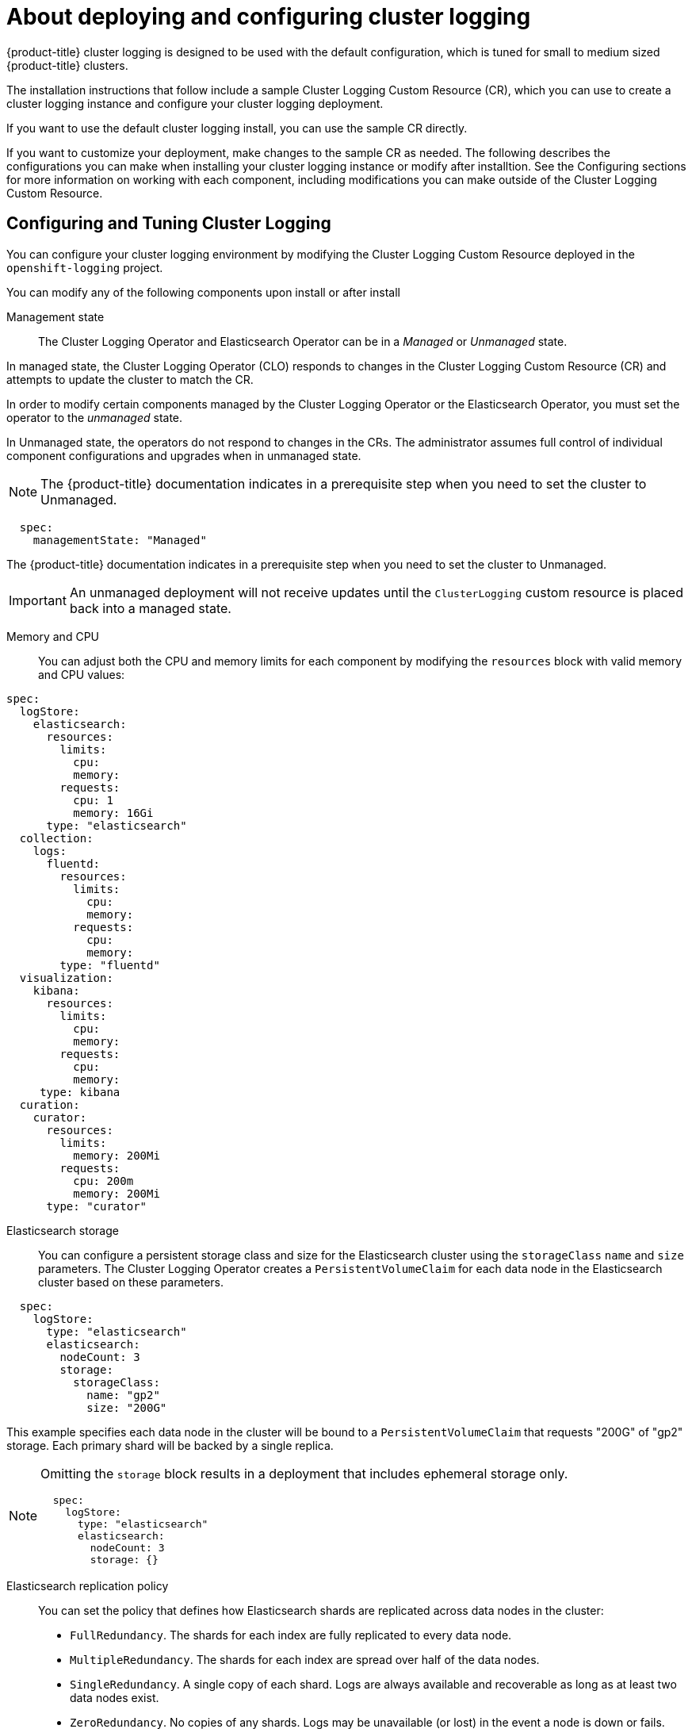 // Module included in the following assemblies:
//
// * logging/efk-logging-deploying-about.adoc

[id="efk-logging-deploying-about_{context}"]
= About deploying and configuring cluster logging

{product-title} cluster logging is designed to be used with the default configuration, which is tuned for small to medium sized {product-title} clusters. 

The installation instructions that follow include a sample Cluster Logging Custom Resource (CR), which you can use to create a cluster logging instance 
and configure your cluster logging deployment.

If you want to use the default cluster logging install, you can use the sample CR directly. 

If you want to customize your deployment, make changes to the sample CR as needed. The following describes the configurations you can make when installing your cluster logging instance or modify after installtion. See the Configuring sections for more information on working with each component, including modifications you can make outside of the Cluster Logging Custom Resource.

[id="efk-logging-deploy-about-config_{context}"]
== Configuring and Tuning Cluster Logging

You can configure your cluster logging environment by modifying the Cluster Logging Custom Resource deployed
in the `openshift-logging` project.  

You can modify any of the following components upon install or after install

Management state::
The Cluster Logging Operator and Elasticsearch Operator can be in a _Managed_ or _Unmanaged_ state.

In managed state, the Cluster Logging Operator (CLO) responds to changes in the Cluster Logging Custom Resource (CR) and attempts to update the cluster to match the CR.

In order to modify certain components managed by the Cluster Logging Operator or the Elasticsearch Operator, you must set the operator to the _unmanaged_ state. 

In Unmanaged state, the operators do not respond to changes in the CRs. The administrator assumes full control of individual component configurations and upgrades when in unmanaged state. 

[NOTE]
====
The {product-title} documentation indicates in a prerequisite step when you need to set the cluster to Unmanaged.
====

----
  spec:
    managementState: "Managed"
----

The {product-title} documentation indicates in a prerequisite step when you need to set the cluster to Unmanaged.

[IMPORTANT]
==== 
An unmanaged deployment will not receive updates until the `ClusterLogging` custom resource is placed back into a managed state.
====

Memory and CPU::
You can adjust both the CPU and memory limits for each component by modifying the `resources`
block with valid memory and CPU values:

----
spec:
  logStore:
    elasticsearch:
      resources:
        limits:
          cpu:
          memory:
        requests:
          cpu: 1
          memory: 16Gi
      type: "elasticsearch"
  collection:
    logs:
      fluentd:
        resources:
          limits:
            cpu:
            memory:
          requests:
            cpu:
            memory:
        type: "fluentd"
  visualization:
    kibana:
      resources:
        limits:
          cpu:
          memory:
        requests:
          cpu:
          memory:
     type: kibana
  curation:
    curator:
      resources:
        limits:
          memory: 200Mi
        requests:
          cpu: 200m
          memory: 200Mi
      type: "curator"
----

Elasticsearch storage::
You can configure a persistent storage class and size for the Elasticsearch cluster using the `storageClass` `name` and `size` parameters. The Cluster Logging Operator creates a `PersistentVolumeClaim` for each data node in the Elasticsearch cluster based on these parameters.  

----
  spec:
    logStore:
      type: "elasticsearch"
      elasticsearch:
        nodeCount: 3
        storage:
          storageClass: 
            name: "gp2"
            size: "200G"
----

This example specifies each data node in the cluster will be bound to a `PersistentVolumeClaim` that 
requests "200G" of "gp2" storage.  Each primary shard will be backed by a single replica.

[NOTE]
====
Omitting the `storage` block results in a deployment that includes ephemeral storage only.

----
  spec:
    logStore:
      type: "elasticsearch"
      elasticsearch:
        nodeCount: 3
        storage: {}
----
====

Elasticsearch replication policy::
You can set the policy that defines how Elasticsearch shards are replicated across data nodes in the cluster:

* `FullRedundancy`. The shards for each index are fully replicated to every data node.
* `MultipleRedundancy`. The shards for each index are spread over half of the data nodes.
* `SingleRedundancy`. A single copy of each shard. Logs are always available and recoverable as long as at least two data nodes exist.
* `ZeroRedundancy`. No copies of any shards.  Logs may be unavailable (or lost) in the event a node is down or fails.

////
Log collectors::
You can select which log collector is deployed as a Daemonset to each node in the {product-title} cluster, either: 
 
* Fluentd - The default log collector based on Fluentd. 
* Rsyslog - Alternate log collector supported as **Tech Preview** only.

----
  spec:
    collection:
      logs:
        fluentd:
          resources:
            limits:
              cpu:
              memory:
            requests:
              cpu:
              memory:
        type: "fluentd"
----
////

Curator schedule::
You specify the schedule for Curator in the [cron format](https://en.wikipedia.org/wiki/Cron).

----
  spec:
    curation:
    type: "curator"
    resources:
    curator:
      schedule: "30 3 * * *"
----

[id="efk-logging-deploy-about-sample_{context}"]
== Sample modified Cluster Logging Custom Resource

The following is an example of a Cluster Logging Custom Resource modified using the options previously described.

.Sample modified Cluster Logging Custom Resource
----
apiVersion: "logging.openshift.io/v1alpha1"
kind: "ClusterLogging"
metadata:
  name: "instance"
  namespace: "openshift-logging"
spec:
  managementState: "Managed"
  logStore:
    type: "elasticsearch"
    elasticsearch:
      nodeCount: 2
      resources:
        limits:
          memory: 2Gi
        requests:
          cpu: 200m
          memory: 2Gi
      storage: {}
      redundancyPolicy: "SingleRedundancy"
  visualization:
    type: "kibana"
    kibana:
      resources:
        limits:
          memory: 1Gi
        requests:
          cpu: 500m
          memory: 1Gi
      replicas: 1
  curation:
    type: "curator"
    curator:
      resources:
        limits:
          memory: 200Mi
        requests:
          cpu: 200m
          memory: 200Mi
      schedule: "*/5 * * * *"
  collection:
    logs:
      type: "fluentd"
      fluentd:
        resources:
          limits:
            memory: 1Gi
          requests:
            cpu: 200m
            memory: 1Gi
----

